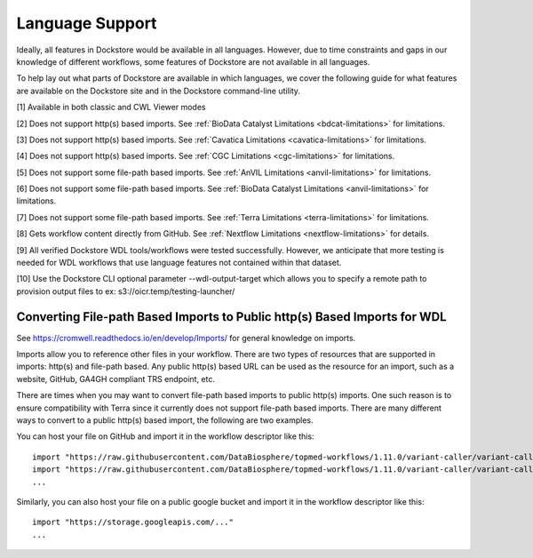 Language Support
================

Ideally, all features in Dockstore would be available in all languages.
However, due to time constraints and gaps in our knowledge of different
workflows, some features of Dockstore are not available in all
languages.

To help lay out what parts of Dockstore are available in which
languages, we cover the following guide for what features are available
on the Dockstore site and in the Dockstore command-line utility.

.. raw:: html
    :file: ../_static/language-support.html

[1] Available in both classic and CWL Viewer modes

[2] Does not support http(s) based imports. See :ref:`BioData Catalyst
Limitations <bdcat-limitations>` for limitations.

[3] Does not support http(s) based imports. See :ref:`Cavatica
Limitations <cavatica-limitations>` for limitations.

[4] Does not support http(s) based imports. See :ref:`CGC
Limitations <cgc-limitations>` for limitations.

[5] Does not support some file-path based imports. See :ref:`AnVIL
Limitations <anvil-limitations>` for limitations.

[6] Does not support some file-path based imports. See :ref:`BioData Catalyst
Limitations <anvil-limitations>` for limitations.

[7] Does not support some file-path based imports. See :ref:`Terra
Limitations <terra-limitations>` for limitations.

[8] Gets workflow content directly from GitHub. See :ref:`Nextflow Limitations <nextflow-limitations>` for details.

[9] All verified Dockstore WDL tools/workflows were tested successfully. However, we anticipate that more testing is needed for WDL workflows that use language features not contained within that dataset.

[10] Use the Dockstore CLI optional parameter --wdl-output-target which allows you to specify a remote path to provision output files to ex: s3://oicr.temp/testing-launcher/


.. _converting-file-path-based-imports-to-public-http-s-based-imports-for-wdl:

Converting File-path Based Imports to Public http(s) Based Imports for WDL
--------------------------------------------------------------------------

See https://cromwell.readthedocs.io/en/develop/Imports/ for general
knowledge on imports.

Imports allow you to reference other files in your workflow. There are
two types of resources that are supported in imports: http(s) and
file-path based. Any public http(s) based URL can be used as the
resource for an import, such as a website, GitHub, GA4GH compliant TRS
endpoint, etc.

There are times when you may want to convert file-path based imports to
public http(s) imports. One such reason is to ensure compatibility with
Terra since it currently does not support file-path based imports.
There are many different ways to convert to a public http(s) based
import, the following are two examples.

You can host your file on GitHub and import it in the workflow
descriptor like this:

::

    import "https://raw.githubusercontent.com/DataBiosphere/topmed-workflows/1.11.0/variant-caller/variant-caller-wdl/topmed_freeze3_calling.wdl" as TopMed_variantcaller
    import "https://raw.githubusercontent.com/DataBiosphere/topmed-workflows/1.11.0/variant-caller/variant-caller-wdl-checker/topmed-variantcaller-checker.wdl" as checker
    ...

Similarly, you can also host your file on a public google bucket and
import it in the workflow descriptor like this:

::

    import "https://storage.googleapis.com/..."
    ...

.. discourse::
    :topic_identifier: 1311
